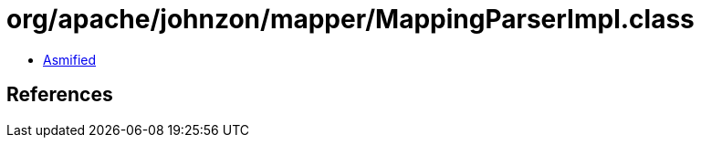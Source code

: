 = org/apache/johnzon/mapper/MappingParserImpl.class

 - link:MappingParserImpl-asmified.java[Asmified]

== References

